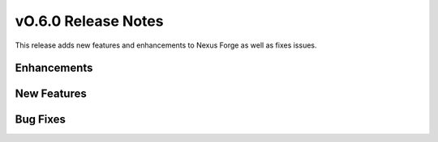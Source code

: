 ====================
vO.6.0 Release Notes
====================

This release adds new features and enhancements to Nexus Forge as well as fixes issues.

Enhancements
============

New Features
============

Bug Fixes
=========
